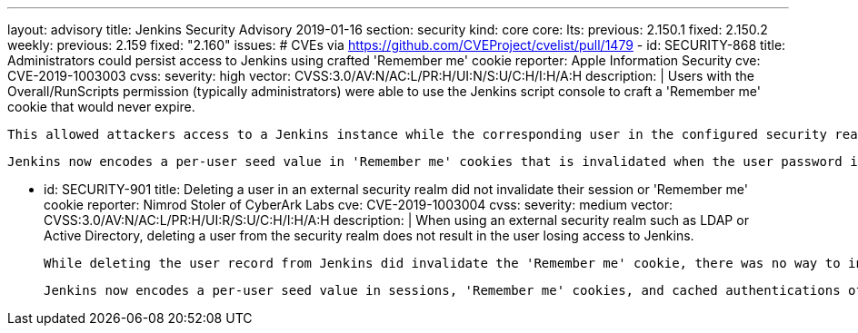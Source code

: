 ---
layout: advisory
title: Jenkins Security Advisory 2019-01-16
section: security
kind: core
core:
  lts:
    previous: 2.150.1
    fixed: 2.150.2
  weekly:
    previous: 2.159
    fixed: "2.160"
issues:
# CVEs via https://github.com/CVEProject/cvelist/pull/1479
- id: SECURITY-868
  title: Administrators could persist access to Jenkins using crafted 'Remember me' cookie
  reporter: Apple Information Security
  cve: CVE-2019-1003003
  cvss:
    severity: high
    vector: CVSS:3.0/AV:N/AC:L/PR:H/UI:N/S:U/C:H/I:H/A:H
  description: |
    Users with the Overall/RunScripts permission (typically administrators) were able to use the Jenkins script console to craft a 'Remember me' cookie that would never expire.

    This allowed attackers access to a Jenkins instance while the corresponding user in the configured security realm exists, for example to persist access after another successful attack.

    Jenkins now encodes a per-user seed value in 'Remember me' cookies that is invalidated when the user password in the Jenkins user database is changed, the user record in Jenkins is deleted, or when all sessions for a given user are terminated through a new feature on the user's configuration page.


- id: SECURITY-901
  title: Deleting a user in an external security realm did not invalidate their session or 'Remember me' cookie
  reporter: Nimrod Stoler of CyberArk Labs
  cve: CVE-2019-1003004
  cvss:
    severity: medium
    vector: CVSS:3.0/AV:N/AC:L/PR:H/UI:R/S:U/C:H/I:H/A:H
  description: |
    When using an external security realm such as LDAP or Active Directory, deleting a user from the security realm does not result in the user losing access to Jenkins.

    While deleting the user record from Jenkins did invalidate the 'Remember me' cookie, there was no way to invalidate active sessions besides restarting Jenkins or terminating sessions through other means, such as Monitoring Plugin.

    Jenkins now encodes a per-user seed value in sessions, 'Remember me' cookies, and cached authentications of the remoting-based CLI, that can manually be reset by a user themselves, or an administrator, on the user's configuration page. Doing so will invalidate all current sessions, 'Remember me' cookies, and cached CLI authentications, requiring credentials to be entered again to authenticate. Deleting a user record in Jenkins will now also invalidate existing sessions, as the current seed value is deleted as well.

